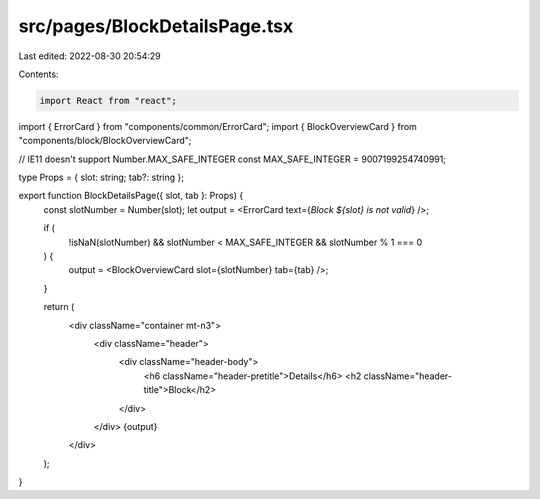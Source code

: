 src/pages/BlockDetailsPage.tsx
==============================

Last edited: 2022-08-30 20:54:29

Contents:

.. code-block:: tsx

    import React from "react";

import { ErrorCard } from "components/common/ErrorCard";
import { BlockOverviewCard } from "components/block/BlockOverviewCard";

// IE11 doesn't support Number.MAX_SAFE_INTEGER
const MAX_SAFE_INTEGER = 9007199254740991;

type Props = { slot: string; tab?: string };

export function BlockDetailsPage({ slot, tab }: Props) {
  const slotNumber = Number(slot);
  let output = <ErrorCard text={`Block ${slot} is not valid`} />;

  if (
    !isNaN(slotNumber) &&
    slotNumber < MAX_SAFE_INTEGER &&
    slotNumber % 1 === 0
  ) {
    output = <BlockOverviewCard slot={slotNumber} tab={tab} />;
  }

  return (
    <div className="container mt-n3">
      <div className="header">
        <div className="header-body">
          <h6 className="header-pretitle">Details</h6>
          <h2 className="header-title">Block</h2>
        </div>
      </div>
      {output}
    </div>
  );
}


